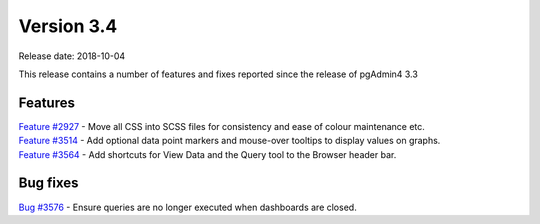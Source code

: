 ***********
Version 3.4
***********

Release date: 2018-10-04

This release contains a number of features and fixes reported since the release of pgAdmin4 3.3


Features
********

| `Feature #2927 <https://redmine.postgresql.org/issues/2927>`_ - Move all CSS into SCSS files for consistency and ease of colour maintenance etc.
| `Feature #3514 <https://redmine.postgresql.org/issues/3514>`_ - Add optional data point markers and mouse-over tooltips to display values on graphs.
| `Feature #3564 <https://redmine.postgresql.org/issues/3564>`_ - Add shortcuts for View Data and the Query tool to the Browser header bar.

Bug fixes
*********

| `Bug #3576 <https://redmine.postgresql.org/issues/3576>`_ - Ensure queries are no longer executed when dashboards are closed.

